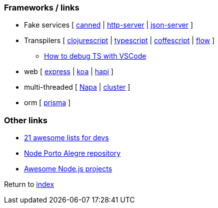 ### Frameworks / links

* Fake services [
https://github.com/sideshowcoder/canned[canned] | 
https://github.com/indexzero/http-server[http-server] | 
https://github.com/typicode/json-server[json-server]
]
* Transpilers [
https://github.com/clojure/clojurescript[clojurescript] |
https://github.com/Microsoft/TypeScript[typescript] |
https://github.com/jashkenas/coffeescript[coffescript] |
https://flow.org[flow]
]
** https://medium.com/@dupski/debug-typescript-in-vs-code-without-compiling-using-ts-node-9d1f4f9a94a[How to debug TS with VSCode]
* web [
http://expressjs.com[express] | 
http://koajs.com[koa] |
https://hapijs.com[hapi]
]
* multi-threaded [
https://github.com/Microsoft/napajs/blob/master/README.md[Napa] |
https://nodejs.org/api/cluster.html#cluster_how_it_works[cluster]
]
* orm [ 
https://www.prisma.io[prisma]
]

### Other links

* https://nodesource.com/blog/the-21-most-awesome-awesome-lists-for-node-js-developers[21 awesome lists for devs]
* https://github.com/node-poa[Node Porto Alegre repository]
* https://github.com/sqreen/awesome-nodejs-projects/blob/master/README.md[Awesome Node.js projects]

Return to link:../README.adoc[index]

